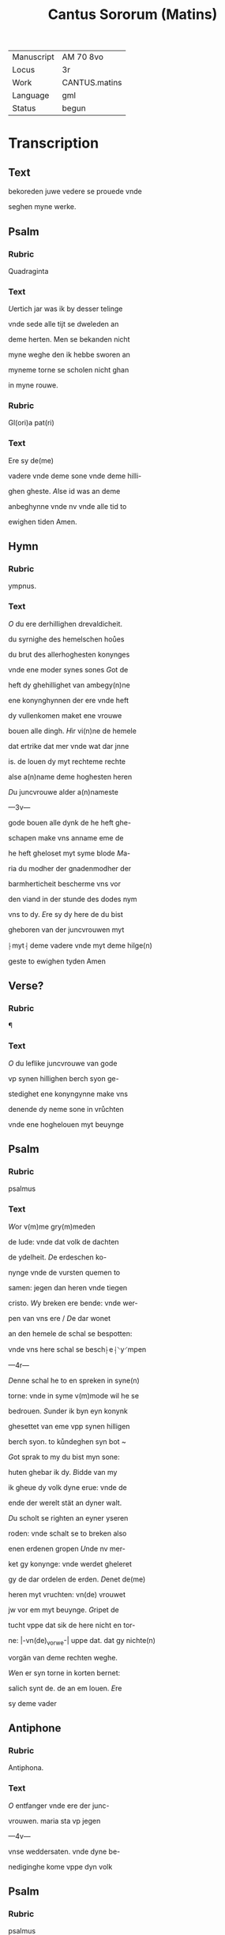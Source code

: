 #+TITLE: Cantus Sororum (Matins)

|------------+---------------|
| Manuscript | AM 70 8vo     |
| Locus      | 3r            |
| Work       | CANTUS.matins |
| Language   | gml           |
| Status     | begun         |
|------------+---------------|

* Transcription
** Text
bekoreden juwe vedere se prouede vnde

seghen myne werke. 

** Psalm
*** Rubric
Quadraginta

*** Text
[[blue 2][U]]ertich jar was ik by desser telinge

vnde sede alle tijt se dweleden an

deme herten. Men se bekanden nicht

myne weghe den ik hebbe sworen an

myneme torne se scholen nicht ghan

in myne rouwe. 

*** Rubric
Gl(ori)a pat(ri) 

*** Text
Ere sy de(me)

vadere vnde deme sone vnde deme hilli-

ghen gheste. [[green][A]]lse id was an deme

anbeghynne vnde nv vnde alle tid to

ewighen tiden Amen. 

** Hymn
*** Rubric
ympnus.

*** Text
[[red 2][O]] du ere derhillighen drevaldicheit.

du syrnighe des hemelschen hoůes

du brut des allerhoghesten konynges

vnde ene moder synes sones [[blue][G]]ot de

heft dy ghehillighet van ambegy(n)ne

ene konynghynnen der ere vnde heft

dy vullenkomen maket ene vrouwe

bouen alle dingh. [[red][H]]ir vi(n)ne de hemele

dat ertrike dat mer vnde wat dar jnne

is. de louen dy myt rechteme rechte

alse a(n)name deme hoghesten heren

[[green][D]]u juncvrouwe alder a(n)nameste

---3v---

gode bouen alle dynk de he heft ghe-

schapen make vns anname eme de

he heft gheloset myt syme blode [[red][M]]a-

ria du modher der gnadenmodher der

barmherticheit bescherme vns vor

den viand in der stunde des dodes nym

vns to dy. [[green][E]]re sy dy here de du bist

gheboren van der juncvrouwen myt

⸠myt⸡ deme vadere vnde myt deme hilge(n)

geste to ewighen tyden Amen

** Verse?
*** Rubric
¶

*** Text
[[blue 2][O]] du leflike juncvrouwe van gode

vp synen hillighen berch syon ge-

stedighet ene konyngynne make vns

denende dy neme sone in vrůchten

vnde ene hoghelouen myt beuynge

** Psalm
*** Rubric
psalmus

*** Text
[[red 3][W]]or v(m)me gry(m)meden

de lude: vnde dat volk de dachten

de ydelheit. [[green][D]]e erdeschen ko-

nynge vnde de vursten quemen to

samen: jegen dan heren vnde tiegen

cristo. [[blue][W]]y breken ere bende: vnde wer-

pen van vns ere / [[red][D]]e dar wonet

an den hemele de schal se bespotten:

vnde vns here schal se besch⸠e⸡⸌y⸍mpen

---4r---

[[green][D]]enne schal he to en spreken in syne(n)

torne: vnde in syme v(m)mode wil he se

bedrouen. [[red][S]]under ik byn eyn konynk

ghesettet van eme vpp synen hilligen

berch syon. to kůndeghen syn bot ~

[[blue][G]]ot sprak to my du bist myn sone:

huten ghebar ik dy. [[red][B]]idde van my

ik gheue dy volk dyne erue: vnde de

ende der werelt stät an dyner walt.

[[green][D]]u scholt se righten an eyner yseren

roden: vnde schalt se to breken also

enen erdenen gropen [[blue][U]]nde nv mer-

ket gy konynge: vnde werdet gheleret

gy de dar ordelen de erden. [[red][D]]enet de(me)

heren myt vruchten: vn(de) vrouwet 

jw vor em myt beuynge. [[blue][G]]ripet de

tucht vppe dat sik de here nicht en tor-

ne: |-vn(de)_vorwe-| uppe dat. dat gy nichte(n)

vorgän van deme rechten weghe.

[[green][W]]en er syn torne in korten bernet:

salich synt de. de an em louen. [[red][E]]re

sy deme vader 

** Antiphone
*** Rubric
Antiphona.

*** Text
[[blue 2][O]] entfanger vnde ere der junc-

vrouwen. maria sta vp jegen

---4v---

vnse weddersaten. vnde dyne be-

nediginghe kome vppe dyn volk

** Psalm
*** Rubric
psalmus

*** Text
[[red 2][H]]Ere wor v(m)me

synt ghemeret de jene(n) de my

bedrouen: der is vele de my tiege(n)

stan [[blue][U]]ele de seden dat in myner

selen were neyn heyle synes godes.

[[red][S]]under du here entfangest my:

du bist myn ere vnde vorhogest my(n)

houet. [[green][J]]k rep to gode myt myner 

stempne. vnde he twide my van

synen hilligen berge. [[red][I]]k slep vn(de)

rouwede vnde stunt vp wente got 

entfingh my. Jk schal nicht vru-

chten dusent volkes dat se my be-

gripen: here got staa vpp vn(de) make

my salich myn got. [[red][W]]ente du hest 

gheslaghen alle myne wedder sate(n)

my sunder sake: de tenen der sunder

hestu to broken [[green][U]]nses heren is

dat heil vnde vp dyne volk kome

dyn benediginghe. [[red][E]]re sy deme

vader vnde deme sone vn(de) deme hil-

lighen gheste. Alse i{s/t} was (et_cetera)

---5r---

*** Antiphon
**** Rubric
Antiphona Jnt(er)ueniente te (et_cetera)

**** Text

[[red 2][O]] du telerynne godes myt dyne(n)

bede so make vns gode werdich

eme to offerende dat offer der recht-

uerdicheit uppe welkere dat licht

synes antlates is getekent.

** Psalm
*** Rubric
Psalmus

*** Text
[[blue 2][G]]ot myner rechticheit du hordest

my do ike dy an rep an myner

not hestu my ghebreydet [[red][G]]nade

my vn(de) hore myn ghebet [[green][D]]er lude

kyndere wo lange beswaret van

herten wor v(m)me gy leff hebben de

ydelheit unde soken de droghen [[red][G]]y

scholen weten dat vnse here won-

derlike heft ghemaket syn hilligen

myn here schal my horen wen ik

to em rope [[blue][T]]ornet jw vn(de) sunde-

ghet nicht de ghy seggen an jw her-

ten vnde rouwet jw an juwer le-

gheringhe. [[red][O]]ffert dat offer der rech-

ticheit vnde hopet an vnsen heren

me(n)nich spreket we wiset vns da gna-

de. [[blue][H]]ere dynes antlates \licht/ is tekent

bouen vns du hest de vroude ghe-

---5v---

gheuen mynen herten. [[red][U]]an der vrucht

des weytens. mynes vnde olyes synt

se mennichuoldighet [[blue][D]]ar v(m)me schal

ik slapen vnde rouwen an de(n) vrede.

[[red][W]]ente du here hest my sunderliken

gheschicket an dyne hopene [[green][E]]re sy de(me)

*** Versicle
**** Rubric
Versiculus.

**** Text

[[blue][D]]{d/}u konyngynne der

hemele boghe dyn ore to vns. Dar

sik hest to gheboghet vor vns de here

der heren. P(ate)r noster. Et ne nos

*** Responsonory
**** Rubric
pre-

cibus (et) meritis.

**** Text
[[red][U]]mme des bedes vn(de)

vordenstes willen der alderhilligisten

godes telerinnen der juncrouwen

marien vnde allerhillighen bescher-

me vnde salichmake vns de mylde va-

der vn(de) barmhertighe here. Amen.

*** Absolution
**** Rubric

Absolucio. Su(m)me trinitati v(ir)go g(ra)cissi(m)a

**** Text

[[blue][D]]e alde a(n)nameste iuncvrouwe der

hoghen dreualdicheit. De bescher-

me vns vnder ereme alder werdi-

geste bede. Amen

* Lessons
** Rubric
Jn dessen dren lexe(n)

bewist de engel wo got de erwerdege(n)

juncvrouwen syne moder marien

hadde leff bouen alle creature

---6r---

** Lesson
*** Rubric
l(ec)c(i)e p(rima). de erst lexie

*** Text
[[red blue 5][D]]at wort 

dat sunte joha(n)nes ewan-

gelista in syne(m) ewangelio

dachtnysse van deit. DSat

was van ambegynne myt

deme vader vnde myt deme hillighen

geste eyn got. Wente dre synt der per-

sonen vnde eyn is in en eyne vulko-

mene gotheit. vnde desse dre persone(n)

weren in allen ghelike. Wente en

was allen, eyn wille, eyn wisheit eyn

macht, eyn schönheit eyn doghet,

eyn leue, eyn vrouwede. Vorwar v(n)-

mogelik hadde dat ghewesen dat

dat wort hedde got gheweset wen

id were van deme vadere vnde van

deme hillighen gheste to sünder ende

Alse men van deme worde. Jta. dat

de warheit bedüdet. Vnde in sik holt

dre bokstaue mach men alsulke like-

nysse aff hebben. Alse ofte eyn van

den dren bokstaue(n) wurde aff ghenome(n)

van den andere(n). So en hadden se nicht

de macht dese touoren hedden. Vnde

---6v---

makeden nicht dat sulue wort. Des

ghelikes schal me(n) vorneme(n) van de(n)

dren persone(n) in eyner gotheit. Wen-

te were jenich p(er)son to sünderende

van den anderen. edder dan andere(n)

vngelike. edder wor ane brochsam

dat de andere hebben. so were an en

nene gotheit. Wente de gotheit is

an sik vndeylaftich. vnde ok in der

entfanginge der mynscheit. Wen-

te dat wort is de sone godes. vn(de)

dat dat wort van deme vadere vn(de)

van deme hilligen geiste scholde

hebben weset ghedylet. Dat steit

nicht to louende. Wente rechte 

alse eyn wort dat wy spreken alley-

ne dat it wert ghedacht in deme

herten vnde wert ghesproken myt

deme munde noch en mach dat nicht

ghetastet werden nogh gheseen. dat

en wurde deme ghedrucket edder 

ghescreuen an eyn materilik dynk

Also ok dat wort dat is de sone godes

v(m)me salicheit des mynsche(n) slech-

---7r---

tes an to tastende edder seen hadde

vnmoghelik ghewest. hadde he sik

nicht myt der mynchselik nature

nycht vorenyghet. Vnde ok des

ghelikes wen eyn wort wert gheseen

ghescreuen in eneme boke. dat mach

in deme herte werden betrachtet vn(de) 

ok myt deme munde werden ghespro-

ken. Also vorware de sone godes sicht-

like in der mynscheit de he to sik ghe-

nomen hadde vn(de) allike wol wesen

myt deme vadere vnde myt deme hil-

ligen gheste. dar schal nement an

twyuelen. Vn(de) dar v(m)me synt war-

liken dre personen vnsünderlik vnd(e)

vnwandelik ewichliken in allen ghe-

liken eyn got. Vnde vorwar in deme

gode weren alle dink van ambegy(n)ne

vorgheweten. Alle dink weren vor

syneme anghesichte myt schonheit

erwerdichliken eme to vrouwede

vnde to eren de he dar negest hadde

do dat eme behagede myt scheppen

de ghar klokliken brachte in eyn

---7v---

wesent. Wente van nener vöt. noch

vroude edder des ghemakes dat eme

mochte hebben enbroken war got

wat to scheppende ghedwunghen.

Wente dat was vnmoghelik dat he

an sik welk ghebrech scholde hebbe(n)

gheleden. Vnde dar v(m)me syne ber-

nende leue toch en to scheppende vppe

dat erer vele myt eme in syner vnspre-

keliker vroude ewichliken mochte vor-

hoghen. Vnde dar v(m)me dat alle creature

de he wolde schape in sodaner scaltnisse

vnde wyse_schop he dar negest ghar

schone also se vor syme angesichte

schone stunden vngheschapen. Jo

doch vnder allen de do noch nicht en we-

ren gheschapen. So was eyn vor gode

dat ouer alle de andere(n) trat des he sik

suluen sere vrouwede. Wente in de(me) 

vnghapene(n) de vere elementen Also

vür. de lucht. dat water. vnde de erde.

allene dat de noch nychten were(n) ghe-

schapen. Jn sodaner mate openbareden

sik deme gotliken anghesichte ewich-

---8r---

liken Also dat de luch also lichtuorich

scholde werden dat de tiegh den hilli-

ghen gheest nümmer scholde blasen.

Vnde dat ertrike in deme vnghescha-

penen scholde gheschapen werden also

gut vnde also vruchtbar dat nicht 

vt der erden mochte wassen dat to alle(n)

dingen nicht nütte en were. Dat

water scholde also bequeme werden dat

vte wat wynkel de storm des wyndes

queme edder bewegede nene bulghen

konde in deme vngheschapene(n) dinghe 

yenigerleye wijs beweghet werden.

Vnde ok dat vür also hoch myt syner

vlammen vnde hette mochte nalen de(me)

huse dar got sulue(n) jnne was. O ma-

ria aller schoneste juncvrouwe vnde

vruchtbareste moder, dat vnghescha-

pene do noch dat bystu. Wente du

alsodane stundest noch vngeschapen

van ambegynne vor deme anghesichte

godes. Vnde dar negest van den claren

puren elementen vorbenomet haddestu

de nature dynes benediden lichames

---8v---

Vorware alsodane stundestu vor gode

er dyner scheppinge vngheschapen.

Alse du dar negest vordenedest to wer-

dende. Vnde dar v(m)me van ambegynne

all dat schapen scholde werden vor de(me)

anghesichte godes. dat gyngestu Maria

all en bouene. Wente got de vader dyner

vruchtbaren werke de du myt syner hul-

pe scholdest dön was des sere ghevrou-

wet. De sone dyner vruchtbare stedic-

heit. vnde de hillighe gheest dynes ot-

modighen horsames weren ok ghe-

vrouwet. Jo doch so was deme vadere

vrouwede des sones vnde des hillighen 

gheistes. Vnde ok deme hillighen ghes-

te was vroude des vaders vnde des sones

Vnde dar v(m)me alse en allen van dy was

eyn vroude Also hadden se to dy alle

eyne leue. Tu autem d(omi)ne miserere n(ost)ri

*** Responsory
**** Rubric

Responsorium sequitur

**** Text
[[green 2][D]]er alderhogesten drevaldicheit de(me)

entvoldighen gode is eyn gotheit

ghelike ere. ewyghe ghelike walt deme

vadere vnde deme sone vnde deme hilli-

---9r---

ghen gheste. De de gantze werelt heft vn-

derdan synen gheboden. 

*** Versicle
**** Rubric
V(ersiculus)

**** Text
De dreualdi-

ghe vnde ene got geue vns de gnade deme

du o maria van ambegynne alderhogest

hest behaghet. De de gantze werelt.

*** Absolution
**** Rubric

Absolucio. Gutturre nobis mater

**** Text

[[blue][K]]om vns to hulpe moder cristi. de du hest

inghebracht de vroude der bedrouede(n) werlt

Amen.
